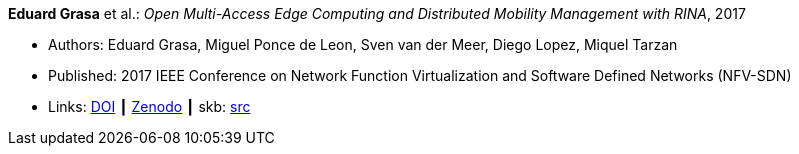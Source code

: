 *Eduard Grasa* et al.: _Open Multi-Access Edge Computing and Distributed Mobility Management with RINA_, 2017

* Authors: Eduard Grasa, Miguel Ponce de Leon, Sven van der Meer, Diego Lopez, Miquel Tarzan
* Published: 2017 IEEE Conference on Network Function Virtualization and Software Defined Networks (NFV-SDN)
* Links:
       link:https://doi.org/10.1109/NFV-SDN.2017.8169850[DOI]
    ┃ link:https://zenodo.org/record/1145668#.W2uJCsJrzCF[Zenodo]
    ┃ skb: link:https://github.com/vdmeer/skb/tree/master/library/inproceedings/2010/grasa-2017-nfvsdn.adoc[src]
ifdef::local[]
    ┃ link:/library/inproceedings/2010/grasa-2017-nfvsdn.pdf[PDF]
endif::[]



